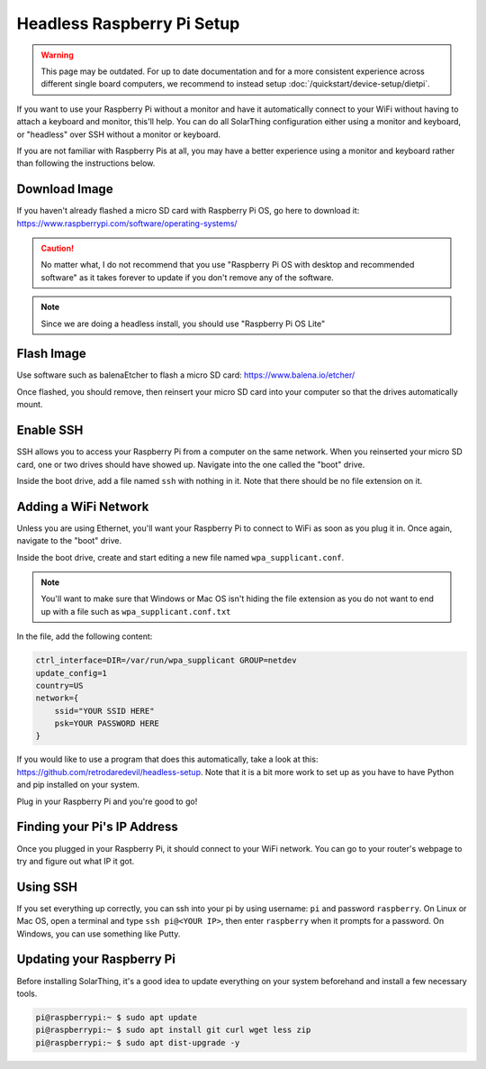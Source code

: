 Headless Raspberry Pi Setup
=============================

.. warning::

  This page may be outdated.
  For up to date documentation and for a more consistent experience across different single board computers, we recommend to instead setup :doc:`/quickstart/device-setup/dietpi`.

If you want to use your Raspberry Pi without a monitor and have it automatically connect to your WiFi without
having to attach a keyboard and monitor, this'll help. You can do all SolarThing configuration either using a monitor and keyboard, or
"headless" over SSH without a monitor or keyboard.

If you are not familiar with Raspberry Pis at all, you may have a better experience using a monitor and keyboard rather than following the instructions below.

Download Image
----------------

If you haven't already flashed a micro SD card with Raspberry Pi OS, go here to download it: https://www.raspberrypi.com/software/operating-systems/

.. caution::

    No matter what, I do not recommend that you use "Raspberry Pi OS with desktop and recommended software" as
    it takes forever to update if you don't remove any of the software.

.. note::

    Since we are doing a headless install, you should use "Raspberry Pi OS Lite"

Flash Image
------------

Use software such as balenaEtcher to flash a micro SD card: https://www.balena.io/etcher/

Once flashed, you should remove, then reinsert your micro SD card into your computer so that the drives automatically mount.

Enable SSH
------------

SSH allows you to access your Raspberry Pi from a computer on the same network. When you reinserted your micro SD card,
one or two drives should have showed up. Navigate into the one called the "boot" drive.

Inside the boot drive, add a file named ``ssh`` with nothing in it. Note that there should be no file extension on it.

Adding a WiFi Network
----------------------

Unless you are using Ethernet, you'll want your Raspberry Pi to connect to WiFi as soon as you plug it in.
Once again, navigate to the "boot" drive.

Inside the boot drive, create and start editing a new file named ``wpa_supplicant.conf``.

.. note::

    You'll want to make sure that Windows or Mac OS isn't hiding the file extension as you do not want to end up with a file such as ``wpa_supplicant.conf.txt``

In the file, add the following content:

.. code-block::

    ctrl_interface=DIR=/var/run/wpa_supplicant GROUP=netdev
    update_config=1
    country=US
    network={
        ssid="YOUR SSID HERE"
        psk=YOUR PASSWORD HERE
    }

If you would like to use a program that does this automatically, take a look at this: https://github.com/retrodaredevil/headless-setup.
Note that it is a bit more work to set up as you have to have Python and pip installed on your system.

Plug in your Raspberry Pi and you're good to go!

Finding your Pi's IP Address
------------------------------

Once you plugged in your Raspberry Pi, it should connect to your WiFi network.
You can go to your router's webpage to try and figure out what IP it got.

Using SSH
-----------

If you set everything up correctly, you can ssh into your pi by using username: ``pi`` and password ``raspberry``.
On Linux or Mac OS, open a terminal and type ``ssh pi@<YOUR IP>``, then enter ``raspberry`` when it prompts for a password.
On Windows, you can use something like Putty.

Updating your Raspberry Pi
----------------------------

Before installing SolarThing, it's a good idea to update everything on your system beforehand and install a few necessary tools.

.. code-block:: console

    pi@raspberrypi:~ $ sudo apt update
    pi@raspberrypi:~ $ sudo apt install git curl wget less zip
    pi@raspberrypi:~ $ sudo apt dist-upgrade -y
